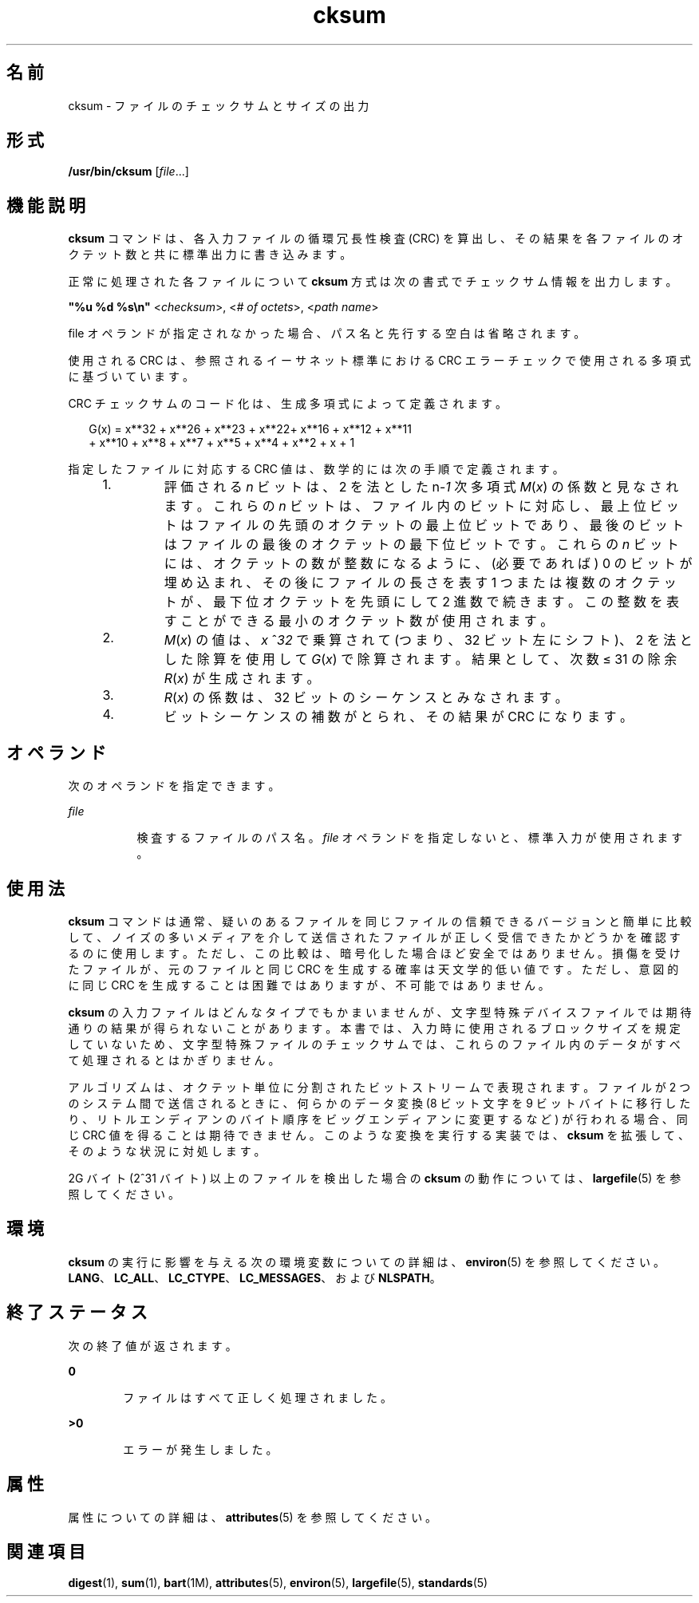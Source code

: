 '\" te
.\"  Copyright (c) 1992, X/Open Company Limited All Rights Reserved
.\" Portions Copyright (c) 2009, 2011, Oracle and/or its affiliates. All rights reserved.
.\" Portions Copyright (c) 1982-2007 AT&T Knowledge Ventures
.\" Sun Microsystems, Inc. gratefully acknowledges The Open Group for permission to reproduce portions of its copyrighted documentation. Original documentation from The Open Group can be obtained online at http://www.opengroup.org/bookstore/.
.\" The Institute of Electrical and Electronics Engineers and The Open Group, have given us permission to reprint portions of their documentation. In the following statement, the phrase "this text" refers to portions of the system documentation. Portions of this text are reprinted and reproduced in electronic form in the Sun OS Reference Manual, from IEEE Std 1003.1, 2004 Edition, Standard for Information Technology -- Portable Operating System Interface (POSIX), The Open Group Base Specifications Issue 6, Copyright (C) 2001-2004 by the Institute of Electrical and Electronics Engineers, Inc and The Open Group. In the event of any discrepancy between these versions and the original IEEE and The Open Group Standard, the original IEEE and The Open Group Standard is the referee document. The original Standard can be obtained online at http://www.opengroup.org/unix/online.html. This notice shall appear on any product containing this material.
.TH cksum 1 "2011 年 7 月 25 日" "SunOS 5.11" "ユーザーコマンド"
.SH 名前
cksum \- ファイルのチェックサムとサイズの出力
.SH 形式
.LP
.nf
\fB/usr/bin/cksum\fR [\fIfile\fR...]
.fi

.SH 機能説明
.sp
.LP
\fBcksum\fR コマンドは、各入力ファイルの循環冗長性検査 (CRC) を算出し、その結果を各ファイルのオクテット数と共に標準出力に書き込みます。
.sp
.LP
正常に処理された各ファイルについて \fBcksum\fR 方式は次の書式でチェックサム情報を出力します。
.sp
.LP
\fB"%u %d %s\en"\fR <\fIchecksum\fR>, <\fI# of octets\fR>, <\fIpath name\fR>
.sp
.LP
file オペランドが指定されなかった場合、パス名と先行する空白は省略されます。
.sp
.LP
使用される CRC は、参照されるイーサネット標準における CRC エラーチェックで使用される多項式に基づいています。
.sp
.LP
CRC チェックサムのコード化は、生成多項式によって定義されます。
.sp
.in +2
.nf
G(x) = x**32 + x**26 + x**23 + x**22+ x**16 + x**12 + x**11
+ x**10 + x**8 + x**7 + x**5 + x**4 + x**2 + x + 1
.fi
.in -2

.sp
.LP
指定したファイルに対応する CRC 値は、数学的には次の手順で定義されます。
.RS +4
.TP
1.
評価される \fIn\fR ビットは、2 を法とした n-\fI1\fR 次多項式 \fIM\fR(\fIx\fR) の係数と見なされます。これらの \fIn\fR ビットは、ファイル内のビットに対応し、最上位ビットはファイルの先頭のオクテットの最上位ビットであり、最後のビットはファイルの最後のオクテットの最下位ビットです。これらの \fIn\fR ビットには、オクテットの数が整数になるように、(必要であれば) 0 のビットが埋め込まれ、その後にファイルの長さを表す 1 つまたは複数のオクテットが、最下位オクテットを先頭にして 2 進数で続きます。この整数を表すことができる最小のオクテット数が使用されます。
.RE
.RS +4
.TP
2.
\fIM\fR(\fIx\fR) の値は、\fIx\fR ^\fI32\fR で乗算されて (つまり、32 ビット左にシフト)、2 を法とした除算を使用して \fIG\fR(\fIx\fR) で除算されます。結果として、次数 \(<= 31 の除余 \fIR\fR(\fIx\fR) が生成されます。
.RE
.RS +4
.TP
3.
\fIR\fR(\fIx\fR) の係数は、32 ビットのシーケンスとみなされます。
.RE
.RS +4
.TP
4.
ビットシーケンスの補数がとられ、その結果が CRC になります。
.RE
.SH オペランド
.sp
.LP
次のオペランドを指定できます。
.sp
.ne 2
.mk
.na
\fB\fIfile\fR\fR
.ad
.RS 8n
.rt  
検査するファイルのパス名。\fIfile\fR オペランドを指定しないと、標準入力が使用されます。
.RE

.SH 使用法
.sp
.LP
\fBcksum \fR コマンドは通常、疑いのあるファイルを同じファイルの信頼できるバージョンと簡単に比較して、ノイズの多いメディアを介して送信されたファイルが正しく受信できたかどうかを確認するのに使用します。ただし、この比較は、暗号化した場合ほど安全ではありません。損傷を受けたファイルが、元のファイルと同じ CRC を生成する確率は天文学的低い値です。ただし、意図的に同じ CRC を生成することは困難ではありますが、不可能ではありません。
.sp
.LP
\fBcksum\fR の入力ファイルはどんなタイプでもかまいませんが、文字型特殊デバイスファイルでは期待通りの結果が得られないことがあります。本書では、入力時に使用されるブロックサイズを規定していないため、文字型特殊ファイルのチェックサムでは、これらのファイル内のデータがすべて処理されるとはかぎりません。
.sp
.LP
アルゴリズムは、オクテット単位に分割されたビットストリームで表現されます。ファイルが 2 つのシステム間で送信されるときに、何らかのデータ変換 (8 ビット文字を 9 ビットバイトに移行したり、リトルエンディアンのバイト順序をビッグエンディアンに変更するなど) が行われる場合、同じ CRC 値を得ることは期待できません。\fB\fR\fB\fRこのような変換を実行する実装では、\fBcksum\fR を拡張して、そのような状況に対処します。
.sp
.LP
2G バイト (2^31 バイト) 以上のファイルを検出した場合の \fBcksum\fR の動作については、\fBlargefile\fR(5) を参照してください。
.SH 環境
.sp
.LP
\fBcksum\fR の実行に影響を与える次の環境変数についての詳細は、\fBenviron\fR(5) を参照してください。\fBLANG\fR、\fBLC_ALL\fR、\fBLC_CTYPE\fR、\fBLC_MESSAGES\fR、および \fBNLSPATH\fR。
.SH 終了ステータス
.sp
.LP
次の終了値が返されます。
.sp
.ne 2
.mk
.na
\fB\fB0\fR\fR
.ad
.RS 6n
.rt  
ファイルはすべて正しく処理されました。
.RE

.sp
.ne 2
.mk
.na
\fB\fB>0\fR\fR
.ad
.RS 6n
.rt  
エラーが発生しました。
.RE

.SH 属性
.sp
.LP
属性についての詳細は、\fBattributes\fR(5) を参照してください。
.sp

.sp
.TS
tab() box;
cw(2.75i) |cw(2.75i) 
lw(2.75i) |lw(2.75i) 
.
属性タイプ属性値
_
使用条件system/core-os
_
インタフェースの安定性確実
_
標準T{
\fBstandards\fR(5) を参照してください。
T}
.TE

.SH 関連項目
.sp
.LP
\fBdigest\fR(1), \fBsum\fR(1), \fBbart\fR(1M), \fBattributes\fR(5), \fBenviron\fR(5), \fBlargefile\fR(5), \fBstandards\fR(5)
